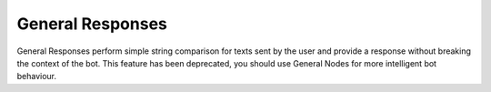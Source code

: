 General Responses
-----------------
General Responses perform simple string comparison for texts sent by the user and provide a response without breaking the context of the bot. This feature has been deprecated, you should use General Nodes for more intelligent bot behaviour.
